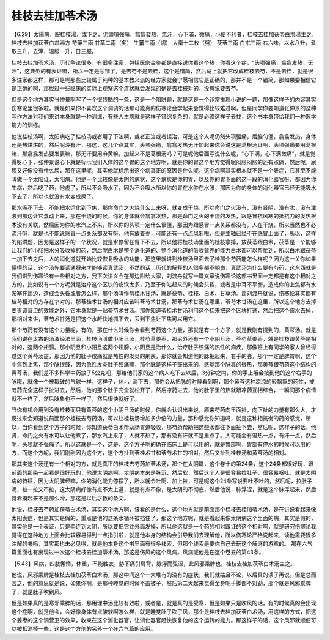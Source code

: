 桂枝去桂加苓术汤
------------------

【6.29】太陽病，服桂枝湯，或下之，仍頭項強痛，翕翕發熱，無汗，心下滿，微痛，小便不利者，桂枝去桂加茯苓白朮湯主之。
桂枝去桂加茯苓白朮湯方
芍藥三兩  甘草二兩（炙）  生薑三兩（切）  大棗十二枚（劈）  茯苓三兩  白朮三兩
右六味，以水八升，煮取三升，去滓，溫服一升，日三服。

桂枝去桂加苓术汤，历代争论很多，有很多注家，包括医宗金鉴都是直接说你看这个热，你看这个症，“头项强痛，翕翕发热，无汗”，这典型的有表证嘛，所以一定是写错了，是去芍不是去桂，这个是错简，然后马上就把它改成桂枝去芍，不是去桂，就是很多注家都这样，那可是呢那些比较属于纯种的基本教义派的经方家就会宁愿相信它是正确的，那并不是一个错简，那如果要相信它是正确的啊，那经过一些临床的实际上观察这个症状就会发现的确是去桂枝对的，没有说要去芍。

但是这个地方其实张仲景啊写了一个很残酷的一条，这是一个陷阱题，就是这是一个非常推理小说的一题，那像这样子的内容其实伤寒论里很多啦，就是如果你不喜欢这个调调的话那可能真的伤寒论会学起来会觉得比较难过啊，但是同学你要知道张仲景的这种写作方法对我们来讲本身就是一种训练，有些人生病就是这样子错综复杂的，就是必须这样子去找，这个书本身带给我们一种医学能力的训练。

他说桂枝汤啊，太阳病吃了桂枝汤或者用了下法啊，或者正治或者误治，可是这个人呢仍然头项强痛，后脑勺僵，翕翕发热，身体还是热烘烘的，然后呢没有汗，那这，这几个点其实，头项强痛，翕翕发热无汗加起来你会说这是葛根汤证啊，头项强痛要用葛根嘛，那翕翕发热要发表嘛，那无汗要用麻黄嘛，加起来不是葛根汤吗？可是呢他后面写说什么呢，“心下满，心下满微痛”，就是觉得呀心下，张仲景说心下就是标示我们人体的这个胃的这个地方啊，就是你的胃这个地方觉得呢闷胀闷胀的还有点痛，然后呢，尿尿又好像没有什么尿，那在这里呢，其实他就标示出这个病真正的原因是什么呢，这个病啊其实根本就不是一个表症，它甚至不能叫做一个太阳证，太阳病。他是一个比较像是太阴的病状，这个病状是你的胃，以及你的胃下面的这一段的消化器官呀，都因为你生病，然后吃了药，他虚了，所以不会吸水了，因为不会吸水所以你的胃在水肿在水胀，那因为你的身体的消化器官已经无能吸水下去了，所以也就没有水变成尿了。

那水吸不下去，不能把水运化到下焦，那你命门之火烧什么上来呀，就变成干烧，所以命门之火没有、没有肾阴，没有水，没有津液到那边让它蒸动上来，那在干烧的时候，你的身体就会翕翕发热，那是命门之火的干烧的发热，跟感冒抗风寒的抵抗力的发热根本没有关联，然后因为你的水汽上不来，所以你的头项一定什么很僵，那因为跟感冒一点关系都没有，人在干烧，所以当然也不必流汗呀，就是也不能说感冒一点关系都没有呀，他有放姜枣，可能还有一点点风邪啦，但是主轴已经不在感冒上面了，所以，这样的陷阱题，因为是这样子的一个状况，就是水停留在胃下不去，所以他将桂枝汤里面的桂枝拿掉，放茯苓跟白术，茯苓是一个能够让我们的小肠把水分吸收掉的药，然后呢白术是整个消化道的、整个消化道的吸收营养的能力白术都可以帮忙到，所以白术跟茯苓一加下去之后，人的消化道就开始比较恢复吸水的功能，那这里就讲到桂枝汤里面去了桂那个芍药能怎么样呢？因为这一关你如果懂得的话，这个汤先要读通将来才能够读真武汤，不然的话，历代的解释的人很多都不明白，真武汤为什么要有芍药，这东西就是我们讲到伤寒论有一些相对之方，我下次讲义会在那边附给大家，刘渡舟就写一篇文章说伤寒论这部书里面一定都是有这个相对之方的，比如说有一个方呢就是治疗这个区块的痰饮太多，乃至于你站起来的时候会头昏，或者是中耳不平衡，造成你的上焦都有水淤塞在那边，造成会头昏或者怎么样，那个汤叫作苓桂术甘汤，就是茯苓、桂枝、白术、甘草汤。那刘渡舟就说，伤寒论其实都有桂芍相对的方存在才对的，那苓桂术甘汤的相对应该叫苓芍术甘汤，那苓芍术甘汤在哪里，苓芍术甘汤在这里，所以这个地方去掉姜枣调营卫的效能之外，它本身就是一贴苓芍术甘汤。那你知道苓桂术甘汤利用这个桂来把这个区块打通，然后把这个痰水去掉，那相对来讲，苓芍术甘汤是把这个水赶快地抓下去，丢到下焦让下焦可以用它。

那个芍药有没有这个力量呢，有的，那在什么时候你会看到芍药这个力量，那就是有一个方子，就是我刚有提到的，黄芩汤。就是我们说在太古的汤液经法里面，桂枝汤叫做小阳旦汤，桂芍草姜枣，那另外还有一个小阴旦汤，芩芍草姜枣，就是桂枝跟黄芩是相对的，这两个翅膀。那小阴旦和小阳旦这两个翅膀，小阴旦是治什么，治疗肚子绞痛的热性的痢疾，那像班上有同学的家人曾经得过这个黄芩汤症，那因为他的肚子绞痛就是热性的发炎的痢疾，那你就会知道他的脉把起来，右手的脉，那个一定是脾胃啊，这个中焦到上焦，那个脉很鼓，因为急性发炎肚子绞痛嘛，那个脉是这样子鼓出来的，感觉那个脉真的很热，那黄芩跟芍药这个结构的黄芩汤，我们差不多科学中药放了5公克吧，那给他们家的这个病人吃下去以后，3分钟之内，你的手上哦会按到他的这个右手的脉哦，就像一个被戳破的气球一样，这样子，休~，消下去，那你会从把脉的时候看到啊，那个黄芩这种凉凉的轻飘飘的药性，被芍药完全这样子扯进去，然后，他的那个肚子完全就松开了，然后凉药进去，他的肚子里的热就跟凉药互相综合，一瞬间那个病情就不一样了，然后脉象也不一样了，然后很快就好了。

当你有机会用到没有桂枝而只有黄芩的这个小阴旦汤的时候，你就会认识出来说，原来芍药向里面扯，向下扯的力量有那么大，才反过来会知道说前面那个桂枝去芍药汤，可以让桂枝汤增加多少倍的力量，那种感觉你知道吗，就是这种相抗衡的药的感觉，所以，当你看到这个方子的时候，你知道茯苓白术帮助肠胃道吸收，那芍药帮助把这些水都往下面抽下去，然后呢，这样子的话，他肾，命门之火有水可以让他煮了，那水汽上来了，人就不热了，那有没有汗就不是重点了。人可能会有温热一点，有汗一点，然后呢，头项就不强痛了。所以这就是一个，这是，这个方子啊的确在临床上是可以用的，就是胃部啊，胃部有停水的时候可以用的方，而这个方呢，我们刚刚因为这个方，这个方扯到苓桂术甘和苓芍术甘的相对，然后又扯到桂枝汤和黄芩汤的相对。

那其实这个汤还有一个相对的方，就是真正的桂枝去芍药加苓术汤，那个在太阴篇，这个卷十的第24条，这个24条都很好玩，跟前面的那条一起看是很好玩的，他说太阴病啊，太阴病本来是脉沉、然后软，然后这个人是很容易拉肚子，很容易呕吐，就是太阴病的特征，因为太阴脾经嘛，你的消化能力停摆了，所以就会吐啊、加上拉，可是呢这个24条写说要吐不吐的，然后呢，拉肚子呢，拉一拉又不拉，这太阴病好像有点不太上道，就是有点不像，是太阴的不彻底，然后他说，脉浮涩，就是这个脉浮起来，然后觉着摸起来不是那么滑，那这是以后才教的条文。

他说，桂枝去芍药加茯苓白术汤，其实这个地方啊，该看的是什么，这个地方就是前面那个桂枝去桂加苓术汤，是在讲说看起来像太阳表症，但是其实是假的，重点是他的这条水循环被挡住了，那这个地方呢，就是看起来像太阴病这个里面的病，其实是假的，其实他是一个表证，只是牵连到太阴，所以要把它往外面发掉，所以他这就是一个药的相对跟证的这个相对啊，就是研究伤寒论我觉得在这种地方上面会比较容易得到一点指引啦，就是他本身的结构会引导我们去理解他，所以伤寒论严格说起来，读他需要很多注解的书吗，其实那也未必见得，就是他本身这个书里面有很多线索，但那个线索是要你自己去玩这个解谜的游戏的。
那在六气篇里面也有出现过一次这个桂枝去桂加苓术汤，那这是伤风的这个风病。风病呢他是在这个卷五的第43条。

【5.43】风病，四肢懈惰，体重，不能胜衣，胁下痛引肩背，脉浮而弦涩，此风邪乘脾也，桂枝去桂加茯苓白术汤主之。

他说，风邪乘脾是桂枝去桂加茯苓白术汤，那这中间这个一大堆有的没有的症状，我们就姑且不论，以后真的读了再说。但是总而言之，他的意思就是说，如果你啊，是那种睡觉的时候不盖被子，然后第二天起来觉得全身呢手脚都不对劲，那个就是风邪乘脾了，就是肚子吹到风。

但是如果真的是寒邪乘脾的话，那用理中汤比较有效啦，或者是，就是真的是受寒，但是如果只是吹风的话，有的时候真的会出现这个症啊，就是他会，会好像身体有点酸软啊怎么样，就是睡觉肚子吹了风，那个是桂枝去桂加茯苓白术汤，用这样的方式，把这个姜枣的这个调营卫的效果，收束在这个消化器官，让消化器官赶快恢复他的这个运转的能力。那这样子的话，这个风邪就顺便可以被抵消掉一些，这是这个方剂的另外一个在六气篇的应用。

